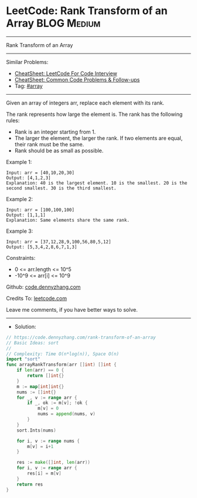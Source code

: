 * LeetCode: Rank Transform of an Array                          :BLOG:Medium:
#+STARTUP: showeverything
#+OPTIONS: toc:nil \n:t ^:nil creator:nil d:nil
:PROPERTIES:
:type:     array
:END:
---------------------------------------------------------------------
Rank Transform of an Array
---------------------------------------------------------------------
#+BEGIN_HTML
<a href="https://github.com/dennyzhang/code.dennyzhang.com/tree/master/problems/rank-transform-of-an-array"><img align="right" width="200" height="183" src="https://www.dennyzhang.com/wp-content/uploads/denny/watermark/github.png" /></a>
#+END_HTML
Similar Problems:
- [[https://cheatsheet.dennyzhang.com/cheatsheet-leetcode-A4][CheatSheet: LeetCode For Code Interview]]
- [[https://cheatsheet.dennyzhang.com/cheatsheet-followup-A4][CheatSheet: Common Code Problems & Follow-ups]]
- Tag: [[https://code.dennyzhang.com/review-array][#array]]
---------------------------------------------------------------------
Given an array of integers arr, replace each element with its rank.

The rank represents how large the element is. The rank has the following rules:

- Rank is an integer starting from 1.
- The larger the element, the larger the rank. If two elements are equal, their rank must be the same.
- Rank should be as small as possible.

Example 1:
#+BEGIN_EXAMPLE
Input: arr = [40,10,20,30]
Output: [4,1,2,3]
Explanation: 40 is the largest element. 10 is the smallest. 20 is the second smallest. 30 is the third smallest.
#+END_EXAMPLE

Example 2:
#+BEGIN_EXAMPLE
Input: arr = [100,100,100]
Output: [1,1,1]
Explanation: Same elements share the same rank.
#+END_EXAMPLE

Example 3:
#+BEGIN_EXAMPLE
Input: arr = [37,12,28,9,100,56,80,5,12]
Output: [5,3,4,2,8,6,7,1,3]
#+END_EXAMPLE
 
Constraints:

- 0 <= arr.length <= 10^5
- -10^9 <= arr[i] <= 10^9

Github: [[https://github.com/dennyzhang/code.dennyzhang.com/tree/master/problems/rank-transform-of-an-array][code.dennyzhang.com]]

Credits To: [[https://leetcode.com/problems/rank-transform-of-an-array/description/][leetcode.com]]

Leave me comments, if you have better ways to solve.
---------------------------------------------------------------------
- Solution:

#+BEGIN_SRC go
// https://code.dennyzhang.com/rank-transform-of-an-array
// Basic Ideas: sort
//
// Complexity: Time O(n*log(n)), Space O(n)
import "sort"
func arrayRankTransform(arr []int) []int {
    if len(arr) == 0 {
        return []int{}
    }
    m := map[int]int{}
    nums := []int{}
    for _, v := range arr {
        if _, ok := m[v]; !ok {
            m[v] = 0
            nums = append(nums, v)
        }
    }
    sort.Ints(nums)

    for i, v := range nums {
        m[v] = i+1
    }

    res := make([]int, len(arr))
    for i, v := range arr {
        res[i] = m[v]
    }
    return res
}
#+END_SRC

#+BEGIN_HTML
<div style="overflow: hidden;">
<div style="float: left; padding: 5px"> <a href="https://www.linkedin.com/in/dennyzhang001"><img src="https://www.dennyzhang.com/wp-content/uploads/sns/linkedin.png" alt="linkedin" /></a></div>
<div style="float: left; padding: 5px"><a href="https://github.com/dennyzhang"><img src="https://www.dennyzhang.com/wp-content/uploads/sns/github.png" alt="github" /></a></div>
<div style="float: left; padding: 5px"><a href="https://www.dennyzhang.com/slack" target="_blank" rel="nofollow"><img src="https://www.dennyzhang.com/wp-content/uploads/sns/slack.png" alt="slack"/></a></div>
</div>
#+END_HTML
